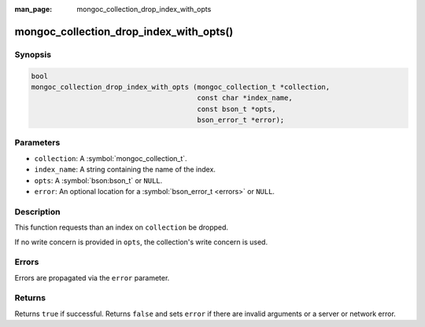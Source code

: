 :man_page: mongoc_collection_drop_index_with_opts

mongoc_collection_drop_index_with_opts()
========================================

Synopsis
--------

.. code-block:: c

  bool
  mongoc_collection_drop_index_with_opts (mongoc_collection_t *collection,
                                          const char *index_name,
                                          const bson_t *opts,
                                          bson_error_t *error);

Parameters
----------

* ``collection``: A :symbol:`mongoc_collection_t`.
* ``index_name``: A string containing the name of the index.
* ``opts``: A :symbol:`bson:bson_t` or ``NULL``.
* ``error``: An optional location for a :symbol:`bson_error_t <errors>` or ``NULL``.

Description
-----------

This function requests than an index on ``collection`` be dropped.

If no write concern is provided in ``opts``, the collection's write concern is used.

Errors
------

Errors are propagated via the ``error`` parameter.

Returns
-------

Returns ``true`` if successful. Returns ``false`` and sets ``error`` if there are invalid arguments or a server or network error.
